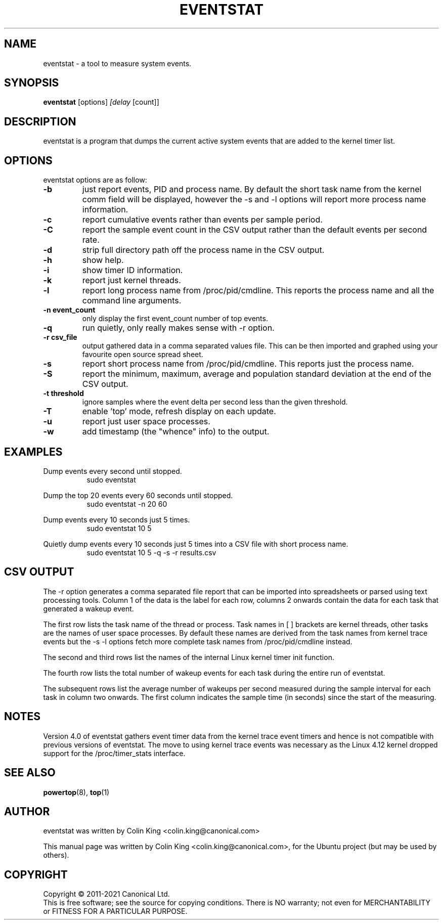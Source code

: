 .\"                                      Hey, EMACS: -*- nroff -*-
.\" First parameter, NAME, should be all caps
.\" Second parameter, SECTION, should be 1-8, maybe w/ subsection
.\" other parameters are allowed: see man(7), man(1)
.TH EVENTSTAT 8 "August 14, 2017"
.\" Please adjust this date whenever revising the manpage.
.\"
.\" Some roff macros, for reference:
.\" .nh        disable hyphenation
.\" .hy        enable hyphenation
.\" .ad l      left justify
.\" .ad b      justify to both left and right margins
.\" .nf        disable filling
.\" .fi        enable filling
.\" .br        insert line break
.\" .sp <n>    insert n+1 empty lines
.\" for manpage-specific macros, see man(7)
.SH NAME
eventstat \- a tool to measure system events.
.br

.SH SYNOPSIS
.B eventstat
.RI [options] " [delay " [count]]
.br

.SH DESCRIPTION
eventstat is a program that dumps the current active system events that are
added to the kernel timer list.

.SH OPTIONS
eventstat options are as follow:
.TP
.B \-b
just report events, PID and process name. By default the short task name from
the kernel comm field will be displayed, however the \-s and \-l options 
will report more process name information.
.TP
.B \-c
report cumulative events rather than events per sample period.
.TP
.B \-C
report the sample event count in the CSV output rather than the default
events per second rate.
.TP
.B \-d
strip full directory path off the process name in the CSV output.
.TP
.B \-h
show help.
.TP
.B \-i
show timer ID information.
.TP
.B \-k
report just kernel threads.
.TP
.B \-l
report long process name from /proc/pid/cmdline. This reports
the process name and all the command line arguments.
.TP
.B \-n event_count
only display the first event_count number of top events.
.TP
.B \-q 
run quietly, only really makes sense with \-r option.
.TP
.B \-r csv_file
output gathered data in a comma separated values file. This
can be then imported and graphed using your favourite open
source spread sheet.
.TP
.B \-s
report short process name from /proc/pid/cmdline. This reports
just the process name.
.TP
.B \-S
report the minimum, maximum, average and population standard deviation
at the end of the CSV output.
.TP
.B \-t threshold
ignore samples where the event delta per second less than the given threshold.
.TP
.B \-T
enable 'top' mode, refresh display on each update.
.TP
.B \-u
report just user space processes.
.TP
.B \-w
add timestamp (the "whence" info) to the output.
.SH EXAMPLES
.LP
Dump events every second until stopped.
.RS 8
sudo eventstat
.RE
.LP
Dump the top 20 events every 60 seconds until stopped.
.RS 8
sudo eventstat \-n 20 60
.RE
.LP
Dump events every 10 seconds just 5 times.
.RS 8
sudo eventstat 10 5
.RE
.LP
Quietly dump events every 10 seconds just 5 times into a CSV file with short process name.
.RS 8
sudo eventstat 10 5 \-q \-s \-r results.csv
.RE
.SH CSV OUTPUT
.LP
The \-r option generates a comma separated file report that can be imported into
spreadsheets or parsed using text processing tools.  Column 1 of the data is the
label for each row, columns 2 onwards contain the data for each task that generated
a wakeup event.
.LP
The first row lists the task name of the thread or process. Task names in [ ] brackets are
kernel threads, other tasks are the names of user space processes.  By default these
names are derived from the task names from kernel trace events but the \-s \-l options
fetch more complete task names from /proc/pid/cmdline instead.
.LP
The second and third rows list the names of the internal Linux kernel timer init function.
.LP
The fourth row lists the total number of wakeup events for each task during the entire run of eventstat.
.LP
The subsequent rows list the average number of wakeups per second measured during the sample interval for each 
task in column two onwards. The first column indicates the sample time (in seconds) since the start of the measuring.
.SH NOTES
Version 4.0 of eventstat gathers event timer data from the kernel trace event timers and hence is
not compatible with previous versions of eventstat. The move to using kernel trace events was
necessary as the Linux 4.12 kernel dropped support for the /proc/timer_stats interface.
.SH SEE ALSO
.BR powertop (8),
.BR top (1)
.SH AUTHOR
eventstat was written by Colin King <colin.king@canonical.com>
.PP
This manual page was written by Colin King <colin.king@canonical.com>,
for the Ubuntu project (but may be used by others).
.SH COPYRIGHT
Copyright \(co 2011-2021 Canonical Ltd.
.br
This is free software; see the source for copying conditions.  There is NO
warranty; not even for MERCHANTABILITY or FITNESS FOR A PARTICULAR PURPOSE.
